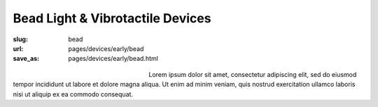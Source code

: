 Bead Light & Vibrotactile Devices
============================================

:slug: bead
:url: pages/devices/early/bead
:save_as: pages/devices/early/bead.html

.. figure:: /images/devices/early/bead/P1130856.JPG
	:alt: bead device 1
	:figwidth: 32 %
	:align: left

.. figure:: /images/devices/early/bead/P1130831.JPG
	:alt: bead device 2
	:figwidth: 32 %
	:align: center


Lorem ipsum dolor sit amet, consectetur adipiscing elit, sed do eiusmod tempor incididunt ut labore et dolore magna aliqua. Ut enim ad minim veniam, quis nostrud exercitation ullamco laboris nisi ut aliquip ex ea commodo consequat.

